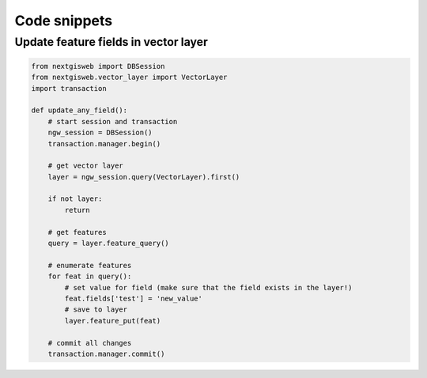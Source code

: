 Code snippets
=============

Update feature fields in vector layer
-------------------------------------

.. code-block:: python

    from nextgisweb import DBSession
    from nextgisweb.vector_layer import VectorLayer
    import transaction

    def update_any_field():
        # start session and transaction
        ngw_session = DBSession()
        transaction.manager.begin()

        # get vector layer
        layer = ngw_session.query(VectorLayer).first()

        if not layer:
            return

        # get features
        query = layer.feature_query()

        # enumerate features
        for feat in query():
            # set value for field (make sure that the field exists in the layer!)
            feat.fields['test'] = 'new_value'
            # save to layer
            layer.feature_put(feat)

        # commit all changes
        transaction.manager.commit()

